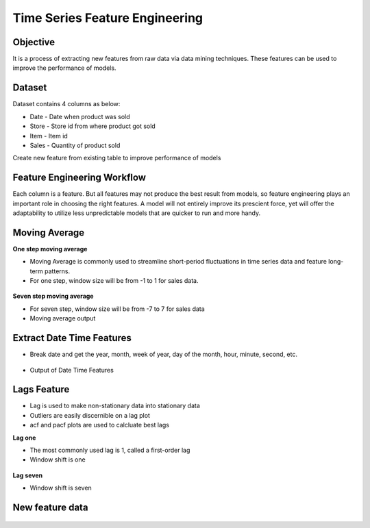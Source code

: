 Time Series Feature Engineering
===============================

Objective
---------
It is a process of extracting new features from raw data via data mining techniques. These features can be used to improve the performance of models. 

Dataset
--------

Dataset contains 4 columns as below:

* Date - Date when product was sold
* Store - Store id from where product got sold
* Item - Item id
* Sales - Quantity of product sold

Create new feature from existing table to improve performance of models

Feature Engineering Workflow
-----------------------------
Each column is a feature. But all features may not produce the best result from models, so feature engineering plays an important role in choosing the right features. A model will not entirely improve its prescient force, yet will offer the adaptability to utilize less unpredictable models that are quicker to run and more handy.

.. figure:: ../../_assets/tutorials/time-series/ts_features/tsf_workflows.png
   :alt: Stock Forecasting
   :width: 100%

Moving Average
--------------
**One step moving average**

* Moving Average is commonly used to streamline short-period fluctuations in time series data and feature long-term patterns.
* For one step, window size will be from -1 to 1 for sales data.

 .. figure:: ../../_assets/tutorials/time-series/ts_features/ma1.png
   :alt: Stock Forecasting
   :width: 100%

**Seven step moving average** 
 
* For seven step, window size will be from -7 to 7 for sales data
* Moving average output
 
 .. figure:: ../../_assets/tutorials/time-series/ts_features/moving_output.png
   :alt: Stock Forecasting
   :width: 100% 


Extract Date Time Features
--------------------------

* Break date and get the year, month, week of year, day of the month, hour, minute, second, etc.

 .. figure:: ../../_assets/tutorials/time-series/ts_features/date_field_extraction.png
   :alt: Stock Forecasting
   :width: 100% 

* Output of Date Time Features

 .. figure:: ../../_assets/tutorials/time-series/ts_features/date_extrected_output.png
   :alt: Stock Forecasting
   :width: 100% 

Lags Feature
------------

* Lag is used to make non-stationary data into stationary data
* Outliers are easily discernible on a lag plot
* acf and pacf plots are used to calcluate best lags

**Lag one**

* The most commonly used lag is 1, called a first-order lag
* Window shift is one

 .. figure:: ../../_assets/tutorials/time-series/ts_features/lag1.png
   :alt: Stock Forecasting
   :width: 100%

**Lag seven** 
 
* Window shift is seven
 
 .. figure:: ../../_assets/tutorials/time-series/ts_features/all_lags.png
   :alt: Stock Forecasting
   :width: 100% 

New feature data
----------------

 .. figure:: ../../_assets/tutorials/time-series/ts_features/featuredoutput.png
   :alt: Stock Forecasting
   :width: 100% 
